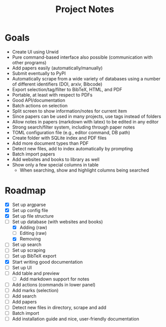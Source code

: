 #+title: Project Notes

* Goals

- Create UI using Urwid
- Pure command-based interface also possible (communication with other programs)
- Add papers easily (automatically/manually)
- Submit eventually to PyPI
- Automatically scrape from a wide variety of databases using a number of different identifiers (DOI, arxiv, Bibcode)
- Export selection/tag/filter to BibTeX, HTML, and PDF
- Portable, at least with respect to PDFs
- Good API/documentation
- Batch actions on selection
- Split screen to show information/notes for current item
- Since papers can be used in many projects, use tags instead of folders
- Allow notes in papers (markdown with latex) to be edited in any editor
- Strong search/filter system, including through paper notes
- TOML configuration file (e.g., editor command, DB path)
- Create folder with SQLite index and PDF files
- Add more document types than PDF
- Detect new files, add to index automatically by prompting
- Batch import papers
- Add websites and books to library as well
- Show only a few special columns in table
  - When searching, show and highlight columns being searched

* Roadmap

- [X] Set up argparse
- [X] Set up config file
- [X] Set up file structure
- [-] Set up database (with websites and books)
  - [X] Adding (raw)
  - [ ] Editing (raw)
  - [X] Removing
- [ ] Set up search
- [ ] Set up scraping
- [ ] Set up BibTeX export
- [X] Start writing good documentation
- [ ] Set up UI
- [ ] Add table and preview
  - [ ] Add markdown support for notes
- [ ] Add actions (commands in lower panel)
- [ ] Add marks (selection)
- [ ] Add search
- [ ] Add papers
- [ ] Detect new files in directory, scrape and add
- [ ] Batch import
- [ ] Add installation guide and nice, user-friendly documentation
